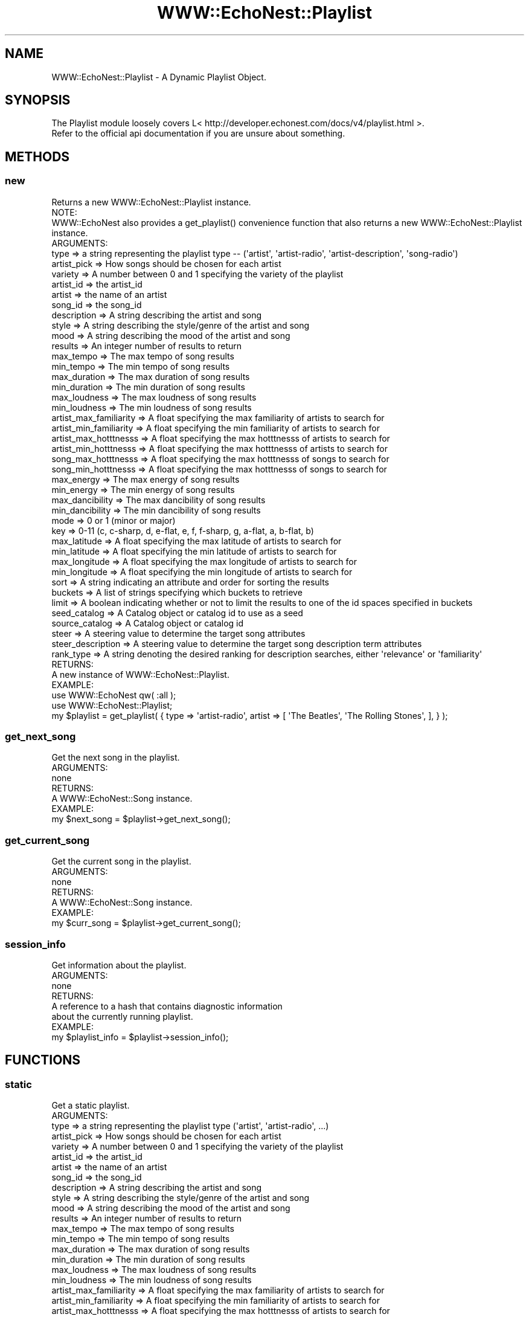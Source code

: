 .\" Automatically generated by Pod::Man 2.22 (Pod::Simple 3.07)
.\"
.\" Standard preamble:
.\" ========================================================================
.de Sp \" Vertical space (when we can't use .PP)
.if t .sp .5v
.if n .sp
..
.de Vb \" Begin verbatim text
.ft CW
.nf
.ne \\$1
..
.de Ve \" End verbatim text
.ft R
.fi
..
.\" Set up some character translations and predefined strings.  \*(-- will
.\" give an unbreakable dash, \*(PI will give pi, \*(L" will give a left
.\" double quote, and \*(R" will give a right double quote.  \*(C+ will
.\" give a nicer C++.  Capital omega is used to do unbreakable dashes and
.\" therefore won't be available.  \*(C` and \*(C' expand to `' in nroff,
.\" nothing in troff, for use with C<>.
.tr \(*W-
.ds C+ C\v'-.1v'\h'-1p'\s-2+\h'-1p'+\s0\v'.1v'\h'-1p'
.ie n \{\
.    ds -- \(*W-
.    ds PI pi
.    if (\n(.H=4u)&(1m=24u) .ds -- \(*W\h'-12u'\(*W\h'-12u'-\" diablo 10 pitch
.    if (\n(.H=4u)&(1m=20u) .ds -- \(*W\h'-12u'\(*W\h'-8u'-\"  diablo 12 pitch
.    ds L" ""
.    ds R" ""
.    ds C` ""
.    ds C' ""
'br\}
.el\{\
.    ds -- \|\(em\|
.    ds PI \(*p
.    ds L" ``
.    ds R" ''
'br\}
.\"
.\" Escape single quotes in literal strings from groff's Unicode transform.
.ie \n(.g .ds Aq \(aq
.el       .ds Aq '
.\"
.\" If the F register is turned on, we'll generate index entries on stderr for
.\" titles (.TH), headers (.SH), subsections (.SS), items (.Ip), and index
.\" entries marked with X<> in POD.  Of course, you'll have to process the
.\" output yourself in some meaningful fashion.
.ie \nF \{\
.    de IX
.    tm Index:\\$1\t\\n%\t"\\$2"
..
.    nr % 0
.    rr F
.\}
.el \{\
.    de IX
..
.\}
.\"
.\" Accent mark definitions (@(#)ms.acc 1.5 88/02/08 SMI; from UCB 4.2).
.\" Fear.  Run.  Save yourself.  No user-serviceable parts.
.    \" fudge factors for nroff and troff
.if n \{\
.    ds #H 0
.    ds #V .8m
.    ds #F .3m
.    ds #[ \f1
.    ds #] \fP
.\}
.if t \{\
.    ds #H ((1u-(\\\\n(.fu%2u))*.13m)
.    ds #V .6m
.    ds #F 0
.    ds #[ \&
.    ds #] \&
.\}
.    \" simple accents for nroff and troff
.if n \{\
.    ds ' \&
.    ds ` \&
.    ds ^ \&
.    ds , \&
.    ds ~ ~
.    ds /
.\}
.if t \{\
.    ds ' \\k:\h'-(\\n(.wu*8/10-\*(#H)'\'\h"|\\n:u"
.    ds ` \\k:\h'-(\\n(.wu*8/10-\*(#H)'\`\h'|\\n:u'
.    ds ^ \\k:\h'-(\\n(.wu*10/11-\*(#H)'^\h'|\\n:u'
.    ds , \\k:\h'-(\\n(.wu*8/10)',\h'|\\n:u'
.    ds ~ \\k:\h'-(\\n(.wu-\*(#H-.1m)'~\h'|\\n:u'
.    ds / \\k:\h'-(\\n(.wu*8/10-\*(#H)'\z\(sl\h'|\\n:u'
.\}
.    \" troff and (daisy-wheel) nroff accents
.ds : \\k:\h'-(\\n(.wu*8/10-\*(#H+.1m+\*(#F)'\v'-\*(#V'\z.\h'.2m+\*(#F'.\h'|\\n:u'\v'\*(#V'
.ds 8 \h'\*(#H'\(*b\h'-\*(#H'
.ds o \\k:\h'-(\\n(.wu+\w'\(de'u-\*(#H)/2u'\v'-.3n'\*(#[\z\(de\v'.3n'\h'|\\n:u'\*(#]
.ds d- \h'\*(#H'\(pd\h'-\w'~'u'\v'-.25m'\f2\(hy\fP\v'.25m'\h'-\*(#H'
.ds D- D\\k:\h'-\w'D'u'\v'-.11m'\z\(hy\v'.11m'\h'|\\n:u'
.ds th \*(#[\v'.3m'\s+1I\s-1\v'-.3m'\h'-(\w'I'u*2/3)'\s-1o\s+1\*(#]
.ds Th \*(#[\s+2I\s-2\h'-\w'I'u*3/5'\v'-.3m'o\v'.3m'\*(#]
.ds ae a\h'-(\w'a'u*4/10)'e
.ds Ae A\h'-(\w'A'u*4/10)'E
.    \" corrections for vroff
.if v .ds ~ \\k:\h'-(\\n(.wu*9/10-\*(#H)'\s-2\u~\d\s+2\h'|\\n:u'
.if v .ds ^ \\k:\h'-(\\n(.wu*10/11-\*(#H)'\v'-.4m'^\v'.4m'\h'|\\n:u'
.    \" for low resolution devices (crt and lpr)
.if \n(.H>23 .if \n(.V>19 \
\{\
.    ds : e
.    ds 8 ss
.    ds o a
.    ds d- d\h'-1'\(ga
.    ds D- D\h'-1'\(hy
.    ds th \o'bp'
.    ds Th \o'LP'
.    ds ae ae
.    ds Ae AE
.\}
.rm #[ #] #H #V #F C
.\" ========================================================================
.\"
.IX Title "WWW::EchoNest::Playlist 3pm"
.TH WWW::EchoNest::Playlist 3pm "2011-08-29" "perl v5.10.1" "User Contributed Perl Documentation"
.\" For nroff, turn off justification.  Always turn off hyphenation; it makes
.\" way too many mistakes in technical documents.
.if n .ad l
.nh
.SH "NAME"
WWW::EchoNest::Playlist \- A Dynamic Playlist Object.
.SH "SYNOPSIS"
.IX Header "SYNOPSIS"
.Vb 2
\&  The Playlist module loosely covers L< http://developer.echonest.com/docs/v4/playlist.html >.
\&  Refer to the official api documentation if you are unsure about something.
.Ve
.SH "METHODS"
.IX Header "METHODS"
.SS "new"
.IX Subsection "new"
.Vb 1
\&  Returns a new WWW::EchoNest::Playlist instance.
\&
\&  NOTE:
\&    WWW::EchoNest also provides a get_playlist() convenience function that also returns a new WWW::EchoNest::Playlist instance.
\&
\&  ARGUMENTS:
\&    type => a string representing the playlist type \-\- (\*(Aqartist\*(Aq, \*(Aqartist\-radio\*(Aq, \*(Aqartist\-description\*(Aq, \*(Aqsong\-radio\*(Aq)
\&    artist_pick => How songs should be chosen for each artist
\&    variety => A number between 0 and 1 specifying the variety of the playlist
\&    artist_id => the artist_id
\&    artist => the name of an artist
\&    song_id => the song_id
\&    description => A string describing the artist and song
\&    style => A string describing the style/genre of the artist and song
\&    mood => A string describing the mood of the artist and song
\&    results => An integer number of results to return
\&    max_tempo => The max tempo of song results
\&    min_tempo => The min tempo of song results
\&    max_duration => The max duration of song results
\&    min_duration => The min duration of song results
\&    max_loudness => The max loudness of song results
\&    min_loudness => The min loudness of song results
\&    artist_max_familiarity => A float specifying the max familiarity of artists to search for
\&    artist_min_familiarity => A float specifying the min familiarity of artists to search for
\&    artist_max_hotttnesss => A float specifying the max hotttnesss of artists to search for
\&    artist_min_hotttnesss => A float specifying the max hotttnesss of artists to search for
\&    song_max_hotttnesss => A float specifying the max hotttnesss of songs to search for
\&    song_min_hotttnesss => A float specifying the max hotttnesss of songs to search for
\&    max_energy => The max energy of song results
\&    min_energy => The min energy of song results
\&    max_dancibility => The max dancibility of song results
\&    min_dancibility => The min dancibility of song results
\&    mode => 0 or 1 (minor or major)
\&    key => 0\-11 (c, c\-sharp, d, e\-flat, e, f, f\-sharp, g, a\-flat, a, b\-flat, b)
\&    max_latitude => A float specifying the max latitude of artists to search for
\&    min_latitude => A float specifying the min latitude of artists to search for
\&    max_longitude => A float specifying the max longitude of artists to search for
\&    min_longitude => A float specifying the min longitude of artists to search for
\&    sort => A string indicating an attribute and order for sorting the results
\&    buckets => A list of strings specifying which buckets to retrieve
\&    limit => A boolean indicating whether or not to limit the results to one of the id spaces specified in buckets
\&    seed_catalog => A Catalog object or catalog id to use as a seed
\&    source_catalog => A Catalog object or catalog id
\&    steer => A steering value to determine the target song attributes
\&    steer_description => A steering value to determine the target song description term attributes
\&    rank_type => A string denoting the desired ranking for description searches, either \*(Aqrelevance\*(Aq or \*(Aqfamiliarity\*(Aq
\&
\&
\&
\&  RETURNS:
\&    A new instance of WWW::EchoNest::Playlist.
\&
\&  EXAMPLE:
\&    use WWW::EchoNest qw( :all );
\&    use WWW::EchoNest::Playlist;
\&    my $playlist = get_playlist( { type => \*(Aqartist\-radio\*(Aq, artist => [ \*(AqThe Beatles\*(Aq, \*(AqThe Rolling Stones\*(Aq, ], } );
.Ve
.SS "get_next_song"
.IX Subsection "get_next_song"
.Vb 1
\&  Get the next song in the playlist.
\&
\&  ARGUMENTS:
\&    none
\&
\&  RETURNS:
\&    A WWW::EchoNest::Song instance.
\&
\&  EXAMPLE:
\&    my $next_song = $playlist\->get_next_song();
.Ve
.SS "get_current_song"
.IX Subsection "get_current_song"
.Vb 1
\&  Get the current song in the playlist.
\&
\&  ARGUMENTS:
\&    none
\&
\&  RETURNS:
\&    A WWW::EchoNest::Song instance.
\&
\&  EXAMPLE:
\&    my $curr_song = $playlist\->get_current_song();
.Ve
.SS "session_info"
.IX Subsection "session_info"
.Vb 1
\&  Get information about the playlist.
\&
\&  ARGUMENTS:
\&    none
\&
\&  RETURNS:
\&    A reference to a hash that contains diagnostic information
\&    about the currently running playlist.
\&
\&  EXAMPLE:
\&    my $playlist_info = $playlist\->session_info();
.Ve
.SH "FUNCTIONS"
.IX Header "FUNCTIONS"
.SS "static"
.IX Subsection "static"
.Vb 1
\&  Get a static playlist.
\&
\&  ARGUMENTS:
\&    type => a string representing the playlist type (\*(Aqartist\*(Aq, \*(Aqartist\-radio\*(Aq, ...)
\&    artist_pick => How songs should be chosen for each artist
\&    variety => A number between 0 and 1 specifying the variety of the playlist
\&    artist_id => the artist_id
\&    artist => the name of an artist
\&    song_id => the song_id
\&    description => A string describing the artist and song
\&    style => A string describing the style/genre of the artist and song
\&    mood => A string describing the mood of the artist and song
\&    results => An integer number of results to return
\&    max_tempo => The max tempo of song results
\&    min_tempo => The min tempo of song results
\&    max_duration => The max duration of song results
\&    min_duration => The min duration of song results
\&    max_loudness => The max loudness of song results
\&    min_loudness => The min loudness of song results
\&    artist_max_familiarity => A float specifying the max familiarity of artists to search for
\&    artist_min_familiarity => A float specifying the min familiarity of artists to search for
\&    artist_max_hotttnesss => A float specifying the max hotttnesss of artists to search for
\&    artist_min_hotttnesss => A float specifying the max hotttnesss of artists to search for
\&    song_max_hotttnesss => A float specifying the max hotttnesss of songs to search for
\&    song_min_hotttnesss => A float specifying the max hotttnesss of songs to search for
\&    max_energy => The max energy of song results
\&    min_energy => The min energy of song results
\&    max_dancibility => The max dancibility of song results
\&    min_dancibility => The min dancibility of song results
\&    mode => 0 or 1 (minor or major)
\&    key => 0\-11 (c, c\-sharp, d, e\-flat, e, f, f\-sharp, g, a\-flat, a, b\-flat, b)
\&    max_latitude => A float specifying the max latitude of artists to search for
\&    min_latitude => A float specifying the min latitude of artists to search for
\&    max_longitude => A float specifying the max longitude of artists to search for
\&    min_longitude => A float specifying the min longitude of artists to search for                        
\&    sort => A string indicating an attribute and order for sorting the results
\&    buckets => A list of strings specifying which buckets to retrieve
\&    limit => A boolean indicating whether or not to limit the results to one of the id spaces specified in buckets
\&    seed_catalog => A Catalog object or catalog id to use as a seed
\&    source_catalog => A Catalog object or catalog id
\&    rank_type => A string denoting the desired ranking for description searches, either \*(Aqrelevance\*(Aq or \*(Aqfamiliarity\*(Aq
\&
\&
\&
\&  RETURNS:
\&    A reference to a hash that contains diagnostic information about the currently running playlist.
\&
\&  EXAMPLE:
\&    use WWW::EchoNest::Playlist qw( static );
\&    my $static_playlist = static( { type => \*(Aqartist\-radio\*(Aq, artist => [ \*(AqThe Beatles\*(Aq, \*(AqThe Rolling Stones\*(Aq, ], } );
.Ve
.SH "AUTHOR"
.IX Header "AUTHOR"
Brian Sorahan, \f(CW\*(C`<bsorahan@gmail.com>\*(C'\fR
.SH "SUPPORT"
.IX Header "SUPPORT"
Join the Google group: <http://groups.google.com/group/www\-echonest>
.SH "ACKNOWLEDGEMENTS"
.IX Header "ACKNOWLEDGEMENTS"
Thanks to all the folks at The Echo Nest for providing access to their
powerful \s-1API\s0.
.SH "LICENSE"
.IX Header "LICENSE"
Copyright 2011 Brian Sorahan.
.PP
This program is free software; you can redistribute it and/or modify it
under the terms of either: the \s-1GNU\s0 General Public License as published
by the Free Software Foundation; or the Artistic License.
.PP
See http://dev.perl.org/licenses/ for more information.

